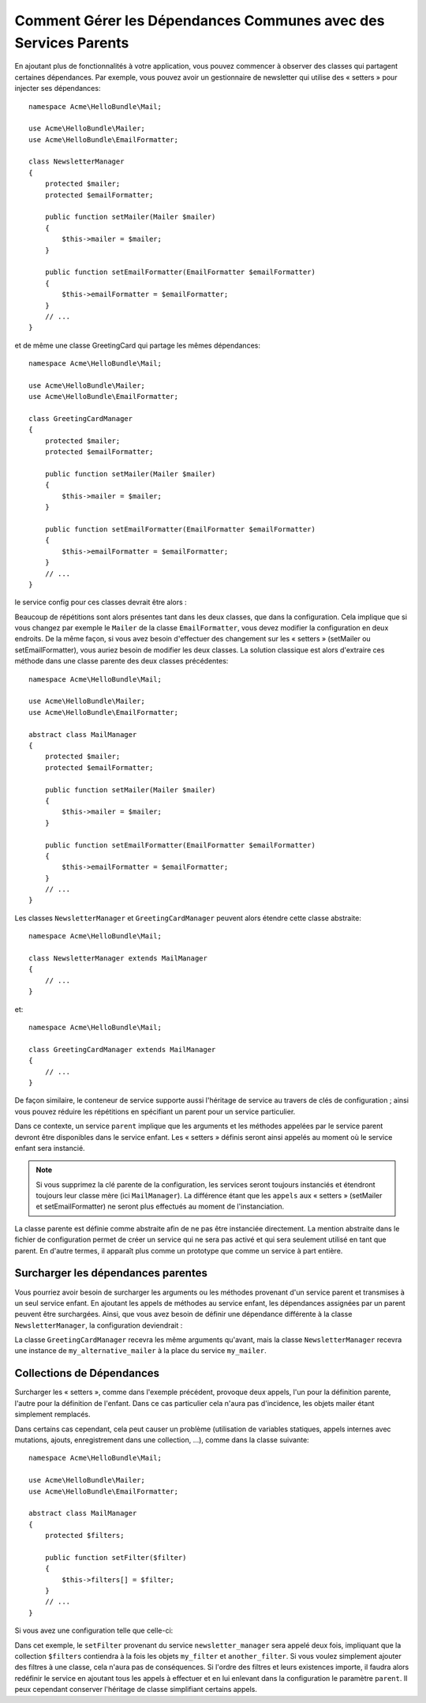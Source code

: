 Comment Gérer les Dépendances Communes avec des Services Parents
================================================================

En ajoutant plus de fonctionnalités à votre application, vous pouvez 
commencer à observer des classes qui partagent certaines dépendances. Par 
exemple, vous pouvez avoir un gestionnaire de newsletter qui utilise des 
« setters » pour injecter ses dépendances::

    namespace Acme\HelloBundle\Mail;

    use Acme\HelloBundle\Mailer;
    use Acme\HelloBundle\EmailFormatter;

    class NewsletterManager
    {
        protected $mailer;
        protected $emailFormatter;

        public function setMailer(Mailer $mailer)
        {
            $this->mailer = $mailer;
        }

        public function setEmailFormatter(EmailFormatter $emailFormatter)
        {
            $this->emailFormatter = $emailFormatter;
        }
        // ...
    }

et de même une classe GreetingCard qui partage les mêmes dépendances::

    namespace Acme\HelloBundle\Mail;

    use Acme\HelloBundle\Mailer;
    use Acme\HelloBundle\EmailFormatter;

    class GreetingCardManager
    {
        protected $mailer;
        protected $emailFormatter;

        public function setMailer(Mailer $mailer)
        {
            $this->mailer = $mailer;
        }

        public function setEmailFormatter(EmailFormatter $emailFormatter)
        {
            $this->emailFormatter = $emailFormatter;
        }
        // ...
    }

le service config pour ces classes devrait être alors :

.. configuration-block::

    .. code-block:: yaml

        # src/Acme/HelloBundle/Resources/config/services.yml
        parameters:
            # ...
            newsletter_manager.class: Acme\HelloBundle\Mail\NewsletterManager
            greeting_card_manager.class: Acme\HelloBundle\Mail\GreetingCardManager
        services:
            my_mailer:
                # ...
            my_email_formatter:
                # ...
            newsletter_manager:
                class:     %newsletter_manager.class%
                calls:
                    - [ setMailer, [ @my_mailer ] ]
                    - [ setEmailFormatter, [ @my_email_formatter] ]

            greeting_card_manager:
                class:     %greeting_card_manager.class%
                calls:
                    - [ setMailer, [ @my_mailer ] ]
                    - [ setEmailFormatter, [ @my_email_formatter] ]

    .. code-block:: xml

        <!-- src/Acme/HelloBundle/Resources/config/services.xml -->
        <parameters>
            <!-- ... -->
            <parameter key="newsletter_manager.class">Acme\HelloBundle\Mail\NewsletterManager</parameter>
            <parameter key="greeting_card_manager.class">Acme\HelloBundle\Mail\GreetingCardManager</parameter>
        </parameters>

        <services>
            <service id="my_mailer" ... >
              <!-- ... -->
            </service>
            <service id="my_email_formatter" ... >
              <!-- ... -->
            </service>
            <service id="newsletter_manager" class="%newsletter_manager.class%">
                <call method="setMailer">
                     <argument type="service" id="my_mailer" />
                </call>
                <call method="setEmailFormatter">
                     <argument type="service" id="my_email_formatter" />
                </call>
            </service>
            <service id="greeting_card_manager" class="%greeting_card_manager.class%">
                <call method="setMailer">
                     <argument type="service" id="my_mailer" />
                </call>
                <call method="setEmailFormatter">
                     <argument type="service" id="my_email_formatter" />
                </call>
            </service>
        </services>

    .. code-block:: php

        // src/Acme/HelloBundle/Resources/config/services.php
        use Symfony\Component\DependencyInjection\Definition;
        use Symfony\Component\DependencyInjection\Reference;

        // ...
        $container->setParameter('newsletter_manager.class', 'Acme\HelloBundle\Mail\NewsletterManager');
        $container->setParameter('greeting_card_manager.class', 'Acme\HelloBundle\Mail\GreetingCardManager');

        $container->setDefinition('my_mailer', ... );
        $container->setDefinition('my_email_formatter', ... );
        $container->setDefinition('newsletter_manager', new Definition(
            '%newsletter_manager.class%'
        ))->addMethodCall('setMailer', array(
            new Reference('my_mailer')
        ))->addMethodCall('setEmailFormatter', array(
            new Reference('my_email_formatter')
        ));
        $container->setDefinition('greeting_card_manager', new Definition(
            '%greeting_card_manager.class%'
        ))->addMethodCall('setMailer', array(
            new Reference('my_mailer')
        ))->addMethodCall('setEmailFormatter', array(
            new Reference('my_email_formatter')
        ));

Beaucoup de répétitions sont alors présentes tant dans les deux classes, que dans
la configuration. Cela implique que si vous changez par exemple le ``Mailer`` de
la classe ``EmailFormatter``, vous devez modifier la configuration en deux endroits.
De la même façon, si vous avez besoin d'effectuer des changement sur les « setters »
(setMailer ou setEmailFormatter), vous auriez besoin de modifier les deux classes.
La solution classique est alors d'extraire ces méthode dans une classe parente des
deux classes précédentes::

    namespace Acme\HelloBundle\Mail;

    use Acme\HelloBundle\Mailer;
    use Acme\HelloBundle\EmailFormatter;

    abstract class MailManager
    {
        protected $mailer;
        protected $emailFormatter;

        public function setMailer(Mailer $mailer)
        {
            $this->mailer = $mailer;
        }

        public function setEmailFormatter(EmailFormatter $emailFormatter)
        {
            $this->emailFormatter = $emailFormatter;
        }
        // ...
    }

Les classes ``NewsletterManager`` et ``GreetingCardManager`` peuvent alors étendre 
cette classe abstraite::

    namespace Acme\HelloBundle\Mail;

    class NewsletterManager extends MailManager
    {
        // ...
    }

et::

    namespace Acme\HelloBundle\Mail;

    class GreetingCardManager extends MailManager
    {
        // ...
    }

De façon similaire, le conteneur de service supporte aussi l'héritage de service
au travers de clés de configuration ; ainsi vous pouvez réduire les répétitions en
spécifiant un parent pour un service particulier.

.. configuration-block::

    .. code-block:: yaml

        # src/Acme/HelloBundle/Resources/config/services.yml
        parameters:
            # ...
            newsletter_manager.class: Acme\HelloBundle\Mail\NewsletterManager
            greeting_card_manager.class: Acme\HelloBundle\Mail\GreetingCardManager
            mail_manager.class: Acme\HelloBundle\Mail\MailManager
        services:
            my_mailer:
                # ...
            my_email_formatter:
                # ...
            mail_manager:
                class:     %mail_manager.class%
                abstract:  true
                calls:
                    - [ setMailer, [ @my_mailer ] ]
                    - [ setEmailFormatter, [ @my_email_formatter] ]
            
            newsletter_manager:
                class:     %newsletter_manager.class%
                parent: mail_manager
            
            greeting_card_manager:
                class:     %greeting_card_manager.class%
                parent: mail_manager
            
    .. code-block:: xml

        <!-- src/Acme/HelloBundle/Resources/config/services.xml -->
        <parameters>
            <!-- ... -->
            <parameter key="newsletter_manager.class">Acme\HelloBundle\Mail\NewsletterManager</parameter>
            <parameter key="greeting_card_manager.class">Acme\HelloBundle\Mail\GreetingCardManager</parameter>
            <parameter key="mail_manager.class">Acme\HelloBundle\Mail\MailManager</parameter>
        </parameters>

        <services>
            <service id="my_mailer" ... >
              <!-- ... -->
            </service>
            <service id="my_email_formatter" ... >
              <!-- ... -->
            </service>
            <service id="mail_manager" class="%mail_manager.class%" abstract="true">
                <call method="setMailer">
                     <argument type="service" id="my_mailer" />
                </call>
                <call method="setEmailFormatter">
                     <argument type="service" id="my_email_formatter" />
                </call>
            </service>
            <service id="newsletter_manager" class="%newsletter_manager.class%" parent="mail_manager"/>
            <service id="greeting_card_manager" class="%greeting_card_manager.class%" parent="mail_manager"/>
        </services>

    .. code-block:: php

        // src/Acme/HelloBundle/Resources/config/services.php
        use Symfony\Component\DependencyInjection\Definition;
        use Symfony\Component\DependencyInjection\Reference;

        // ...
        $container->setParameter('newsletter_manager.class', 'Acme\HelloBundle\Mail\NewsletterManager');
        $container->setParameter('greeting_card_manager.class', 'Acme\HelloBundle\Mail\GreetingCardManager');
        $container->setParameter('mail_manager.class', 'Acme\HelloBundle\Mail\MailManager');

        $container->setDefinition('my_mailer', ... );
        $container->setDefinition('my_email_formatter', ... );
        $container->setDefinition('mail_manager', new Definition(
            '%mail_manager.class%'
        ))->SetAbstract(
            true
        )->addMethodCall('setMailer', array(
            new Reference('my_mailer')
        ))->addMethodCall('setEmailFormatter', array(
            new Reference('my_email_formatter')
        ));
        $container->setDefinition('newsletter_manager', new DefinitionDecorator(
            'mail_manager'
        ))->setClass(
            '%newsletter_manager.class%'
        );
        $container->setDefinition('greeting_card_manager', new DefinitionDecorator(
            'mail_manager'
        ))->setClass(
            '%greeting_card_manager.class%'
        );

Dans ce contexte, un service ``parent`` implique que les arguments et les méthodes appelées
par le service parent devront être disponibles dans le service enfant. Les « setters » définis
seront ainsi appelés au moment où le service enfant sera instancié.

.. note::

   Si vous supprimez la clé parente de la configuration, les services seront toujours
   instanciés et étendront toujours leur classe mère (ici ``MailManager``). La différence
   étant que les ``appels`` aux « setters » (setMailer et setEmailFormatter) ne seront plus
   effectués au moment de l'instanciation.

La classe parente est définie comme abstraite  afin de ne pas être instanciée directement.
La mention abstraite dans le fichier de configuration permet de créer un service qui ne sera
pas activé et qui sera seulement utilisé en tant que parent. En d'autre termes, il apparaît
plus comme un prototype que comme un service à part entière.

Surcharger les dépendances parentes
-----------------------------------

Vous pourriez avoir besoin de surcharger les arguments ou les méthodes 
provenant d'un service parent et transmises à un seul service enfant.
En ajoutant les appels de méthodes au service enfant, les dépendances 
assignées par un parent peuvent être surchargées. Ainsi, que vous avez besoin
de définir une dépendance différente à la classe ``NewsletterManager``,
la configuration deviendrait :

.. configuration-block::

    .. code-block:: yaml

        # src/Acme/HelloBundle/Resources/config/services.yml
        parameters:
            # ...
            newsletter_manager.class: Acme\HelloBundle\Mail\NewsletterManager
            greeting_card_manager.class: Acme\HelloBundle\Mail\GreetingCardManager
            mail_manager.class: Acme\HelloBundle\Mail\MailManager
        services:
            my_mailer:
                # ...
            my_alternative_mailer:
                # ...
            my_email_formatter:
                # ...
            mail_manager:
                class:     %mail_manager.class%
                abstract:  true
                calls:
                    - [ setMailer, [ @my_mailer ] ]
                    - [ setEmailFormatter, [ @my_email_formatter] ]
            
            newsletter_manager:
                class:     %newsletter_manager.class%
                parent: mail_manager
                calls:
                    - [ setMailer, [ @my_alternative_mailer ] ]
            
            greeting_card_manager:
                class:     %greeting_card_manager.class%
                parent: mail_manager
            
    .. code-block:: xml

        <!-- src/Acme/HelloBundle/Resources/config/services.xml -->
        <parameters>
            <!-- ... -->
            <parameter key="newsletter_manager.class">Acme\HelloBundle\Mail\NewsletterManager</parameter>
            <parameter key="greeting_card_manager.class">Acme\HelloBundle\Mail\GreetingCardManager</parameter>
            <parameter key="mail_manager.class">Acme\HelloBundle\Mail\MailManager</parameter>
        </parameters>

        <services>
            <service id="my_mailer" ... >
              <!-- ... -->
            </service>
            <service id="my_alternative_mailer" ... >
              <!-- ... -->
            </service>
            <service id="my_email_formatter" ... >
              <!-- ... -->
            </service>
            <service id="mail_manager" class="%mail_manager.class%" abstract="true">
                <call method="setMailer">
                     <argument type="service" id="my_mailer" />
                </call>
                <call method="setEmailFormatter">
                     <argument type="service" id="my_email_formatter" />
                </call>
            </service>
            <service id="newsletter_manager" class="%newsletter_manager.class%" parent="mail_manager">
                 <call method="setMailer">
                     <argument type="service" id="my_alternative_mailer" />
                </call>
            </service>
            <service id="greeting_card_manager" class="%greeting_card_manager.class%" parent="mail_manager"/>
        </services>

    .. code-block:: php

        // src/Acme/HelloBundle/Resources/config/services.php
        use Symfony\Component\DependencyInjection\Definition;
        use Symfony\Component\DependencyInjection\Reference;

        // ...
        $container->setParameter('newsletter_manager.class', 'Acme\HelloBundle\Mail\NewsletterManager');
        $container->setParameter('greeting_card_manager.class', 'Acme\HelloBundle\Mail\GreetingCardManager');
        $container->setParameter('mail_manager.class', 'Acme\HelloBundle\Mail\MailManager');

        $container->setDefinition('my_mailer', ... );
        $container->setDefinition('my_alternative_mailer', ... );
        $container->setDefinition('my_email_formatter', ... );
        $container->setDefinition('mail_manager', new Definition(
            '%mail_manager.class%'
        ))->SetAbstract(
            true
        )->addMethodCall('setMailer', array(
            new Reference('my_mailer')
        ))->addMethodCall('setEmailFormatter', array(
            new Reference('my_email_formatter')
        ));
        $container->setDefinition('newsletter_manager', new DefinitionDecorator(
            'mail_manager'
        ))->setClass(
            '%newsletter_manager.class%'
        )->addMethodCall('setMailer', array(
            new Reference('my_alternative_mailer')
        ));
        $container->setDefinition('greeting_card_manager', new DefinitionDecorator(
            'mail_manager'
        ))->setClass(
            '%greeting_card_manager.class%'
        );

La classe ``GreetingCardManager`` recevra les même arguments qu'avant, mais la classe
``NewsletterManager`` recevra une instance de ``my_alternative_mailer`` à la place du
service ``my_mailer``.

Collections de Dépendances
--------------------------

Surcharger les « setters », comme dans l'exemple précédent, provoque deux appels,
l'un pour la définition parente, l'autre pour la définition de l'enfant. Dans 
ce cas particulier cela n'aura pas d'incidence, les objets mailer étant simplement
remplacés.

Dans certains cas cependant, cela peut causer un problème (utilisation de variables
statiques, appels internes avec mutations, ajouts, enregistrement dans une collection, ...),
comme dans la classe suivante::

    namespace Acme\HelloBundle\Mail;

    use Acme\HelloBundle\Mailer;
    use Acme\HelloBundle\EmailFormatter;

    abstract class MailManager
    {
        protected $filters;

        public function setFilter($filter)
        {
            $this->filters[] = $filter;
        }
        // ...
    }

Si vous avez une configuration telle que celle-ci:

.. configuration-block::

    .. code-block:: yaml

        # src/Acme/HelloBundle/Resources/config/services.yml
        parameters:
            # ...
            newsletter_manager.class: Acme\HelloBundle\Mail\NewsletterManager
            mail_manager.class: Acme\HelloBundle\Mail\MailManager
        services:
            my_filter:
                # ...
            another_filter:
                # ...
            mail_manager:
                class:     %mail_manager.class%
                abstract:  true
                calls:
                    - [ setFilter, [ @my_filter ] ]
                    
            newsletter_manager:
                class:     %newsletter_manager.class%
                parent: mail_manager
                calls:
                    - [ setFilter, [ @another_filter ] ]
            
    .. code-block:: xml

        <!-- src/Acme/HelloBundle/Resources/config/services.xml -->
        <parameters>
            <!-- ... -->
            <parameter key="newsletter_manager.class">Acme\HelloBundle\Mail\NewsletterManager</parameter>
            <parameter key="mail_manager.class">Acme\HelloBundle\Mail\MailManager</parameter>
        </parameters>

        <services>
            <service id="my_filter" ... >
              <!-- ... -->
            </service>
            <service id="another_filter" ... >
              <!-- ... -->
            </service>
            <service id="mail_manager" class="%mail_manager.class%" abstract="true">
                <call method="setFilter">
                     <argument type="service" id="my_filter" />
                </call>
            </service>
            <service id="newsletter_manager" class="%newsletter_manager.class%" parent="mail_manager">
                 <call method="setFilter">
                     <argument type="service" id="another_filter" />
                </call>
            </service>
        </services>

    .. code-block:: php

        // src/Acme/HelloBundle/Resources/config/services.php
        use Symfony\Component\DependencyInjection\Definition;
        use Symfony\Component\DependencyInjection\Reference;

        // ...
        $container->setParameter('newsletter_manager.class', 'Acme\HelloBundle\Mail\NewsletterManager');
        $container->setParameter('mail_manager.class', 'Acme\HelloBundle\Mail\MailManager');

        $container->setDefinition('my_filter', ... );
        $container->setDefinition('another_filter', ... );
        $container->setDefinition('mail_manager', new Definition(
            '%mail_manager.class%'
        ))->SetAbstract(
            true
        )->addMethodCall('setFilter', array(
            new Reference('my_filter')
        ));
        $container->setDefinition('newsletter_manager', new DefinitionDecorator(
            'mail_manager'
        ))->setClass(
            '%newsletter_manager.class%'
        )->addMethodCall('setFilter', array(
            new Reference('another_filter')
        ));

Dans cet exemple, le ``setFilter`` provenant du service ``newsletter_manager``
sera appelé deux fois, impliquant que la collection ``$filters`` contiendra à la
fois les objets ``my_filter`` et ``another_filter``. Si vous voulez simplement
ajouter des filtres à une classe, cela n'aura pas de conséquences. Si l'ordre des
filtres et leurs existences importe, il faudra alors redéfinir le service en ajoutant
tous les appels à effectuer et en lui enlevant dans la configuration le paramètre
``parent``. Il peux cependant conserver l'héritage de classe simplifiant certains
appels.
